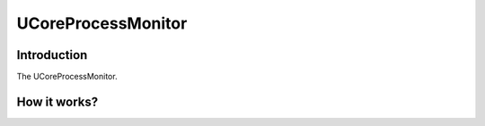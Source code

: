 ===================
UCoreProcessMonitor
===================

Introduction
============

The UCoreProcessMonitor.

How it works?
=============
